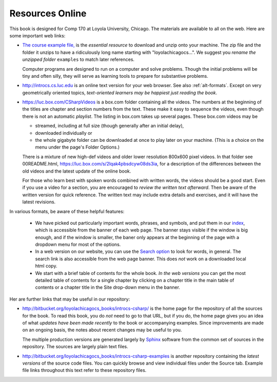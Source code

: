 Resources Online
============================

This book is designed for Comp 170 at Loyola University, Chicago.  
The materials are available to all on the web.
Here are some important web links:

.. index:: book examples download
   examples download
   source download

*   `The course example file, <https://bitbucket.org/loyolachicagocs_books/introcs-csharp-examples/get/default.zip>`_
    is the *essential resource* to download and unzip onto your machine.
    The zip file and the folder it unzips to have a ridiculously long name 
    starting with "loyolachicagocs...".  
    We suggest you *rename the unzipped folder*
    ``examples`` to match later references.  
    
    Computer programs are designed to run on a computer and solve problems.  
    Though the initial problems will be tiny and often silly, 
    they will serve as learning tools to prepare for substantive problems.
    
*   http://introcs.cs.luc.edu is an online text version for your web browser.  
    See also :ref:`alt-formats`.
    Except on very geometrically oriented topics, 
    *text-oriented learners may be happiest just reading the book*.  

*   https://luc.box.com/CSharpVideos is a box.com
    folder containing all the videos.  
    The numbers
    at the beginning of the titles are chapter and section numbers from the text.
    These make it easy to sequence the videos, even though there is not an
    automatic *playlist*.
    The listing in box.com takes up several pages.
    These box.com videos may be 
    
    - streamed, including at full size (though generally after an initial delay),
    - downloaded individually or 
    - the whole gigabyte folder can be downloaded at once to play later on your machine.  
      (This is a choice on the menu under the page's Folder Options.)
      
    There is a mixture of new high-def videos and older
    lower resolution
    800x600 pixel videos.   In that folder see 00README.html,
    https://luc.box.com/s/2lqak4pbsdcyw08ds3ia,
    for a description of the differences
    between the old videos and the latest update of the online book.
    
    For those who learn best with
    spoken words combined with written words, the videos should be a good
    start.  Even if you use a video for a section, you are encouraged to 
    *review the written text afterward*.  
    Then be aware of the written version for quick reference.
    The written text may include extra details and exercises, and it
    will have the latest revisions.     

In various formats, be aware of these helpful features:
    
    * We have picked out particularly important words, phrases, and symbols,
      and put them in our 
      `index <genindex.html>`_, which is accessible from the banner 
      of each web page.  The banner stays visible if the window is big enough,
      and if the window is smaller, the baner only appears at the beginning 
      of the page with a dropdown menu for most of the options.
    * In a web version on our website, you can use the 
      `Search option <search.html?q=&check_keywords=yes&area=default>`_ to
      look for words, in general.  The search link is also accessible from
      the web page banner.  This does *not* work on a downloaded 
      local html copy.
    * We start with a brief table of contents for the whole book.  
      *In the web versions*
      you can get the most detailed table of contents for a single chapter by 
      clicking on a chapter title in the main table of contents or a 
      chapter title in the Site drop-down menu in the banner.

Her are further links that may be useful in our repository:

*   http://bitbucket.org/loyolachicagocs_books/introcs-csharp/
    is the home page for the repository of all the sources for the book.
    To read this book, you do *not* need to go to that URL, but if you do, the home page
    gives you an idea of what *updates have been made recently* to the book or 
    accompanying examples. Since improvements are made on an ongoing basis, 
    the notes about recent changes may be useful to you.
    
    The multiple production versions are generated largely by 
    `Sphinx <http://sphinx.pocoo.org/>`_ software from the common
    set of sources in the repository.  The sources are
    largely plain text files.
    
*   http://bitbucket.org/loyolachicagocs_books/introcs-csharp-examples
    is another repository containing the *latest versions*
    of the source code files.  
    You can quickly browse and view individual files under the Source tab.
    Example file links throughout this text refer to these repository files.
